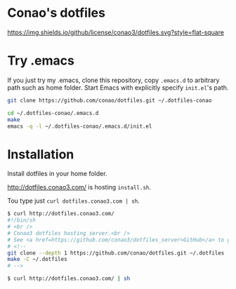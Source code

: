 #+author: conao
#+date: <2018-11-24 Sat>

* Conao's dotfiles
[[https://github.com/conao3/dotfiles.el][https://img.shields.io/github/license/conao3/dotfiles.svg?style=flat-square]]

* Try .emacs
If you just try my .emacs, clone this repository, 
copy ~.emacs.d~ to arbitrary path such as home folder.
Start Emacs with explicitly specify ~init.el~'s path.
#+BEGIN_SRC bash
  git clone https://github.com/conao/dotfiles.git ~/.dotfiles-conao

  cd ~/.dotfiles-conao/.emacs.d
  make
  emacs -q -l ~/.dotfiles-conao/.emacs.d/init.el
#+END_SRC

* Installation
Install dotfiles in your home folder.

http://dotfiles.conao3.com/ is hosting ~install.sh~.

Tou type just ~curl dotfiles.conao3.com | sh~.

#+BEGIN_SRC bash
  $ curl http://dotfiles.conao3.com/
  #!/bin/sh
  # <br />
  # Conao3 dotfiles hosting server.<br />
  # See <a href=https://github.com/conao3/dotfiles_server>GitHub</a> to get more information.<br />
  # <!--
  git clone --depth 1 https://github.com/conao/dotfiles.git ~/.dotfiles
  make -C ~/.dotfiles
  # -->

  $ curl http://dotfiles.conao3.com/ | sh
#+END_SRC

